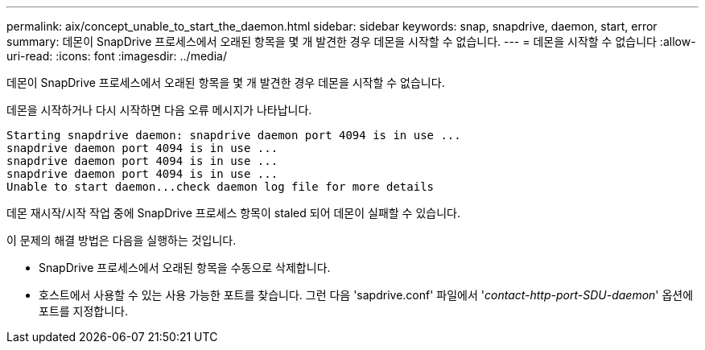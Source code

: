 ---
permalink: aix/concept_unable_to_start_the_daemon.html 
sidebar: sidebar 
keywords: snap, snapdrive, daemon, start, error 
summary: 데몬이 SnapDrive 프로세스에서 오래된 항목을 몇 개 발견한 경우 데몬을 시작할 수 없습니다. 
---
= 데몬을 시작할 수 없습니다
:allow-uri-read: 
:icons: font
:imagesdir: ../media/


[role="lead"]
데몬이 SnapDrive 프로세스에서 오래된 항목을 몇 개 발견한 경우 데몬을 시작할 수 없습니다.

데몬을 시작하거나 다시 시작하면 다음 오류 메시지가 나타납니다.

[listing]
----
Starting snapdrive daemon: snapdrive daemon port 4094 is in use ...
snapdrive daemon port 4094 is in use ...
snapdrive daemon port 4094 is in use ...
snapdrive daemon port 4094 is in use ...
Unable to start daemon...check daemon log file for more details
----
데몬 재시작/시작 작업 중에 SnapDrive 프로세스 항목이 staled 되어 데몬이 실패할 수 있습니다.

이 문제의 해결 방법은 다음을 실행하는 것입니다.

* SnapDrive 프로세스에서 오래된 항목을 수동으로 삭제합니다.
* 호스트에서 사용할 수 있는 사용 가능한 포트를 찾습니다. 그런 다음 'sapdrive.conf' 파일에서 '_contact-http-port-SDU-daemon_' 옵션에 포트를 지정합니다.

